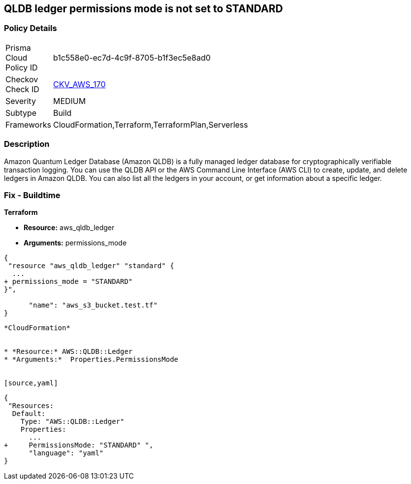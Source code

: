 == QLDB ledger permissions mode is not set to STANDARD


=== Policy Details 

[width=45%]
[cols="1,1"]
|=== 
|Prisma Cloud Policy ID 
| b1c558e0-ec7d-4c9f-8705-b1f3ec5e8ad0

|Checkov Check ID 
| https://github.com/bridgecrewio/checkov/tree/master/checkov/terraform/checks/resource/aws/QLDBLedgerPermissionsMode.py[CKV_AWS_170]

|Severity
|MEDIUM

|Subtype
|Build

|Frameworks
|CloudFormation,Terraform,TerraformPlan,Serverless

|=== 



=== Description 


Amazon Quantum Ledger Database (Amazon QLDB) is a fully managed ledger database for cryptographically verifiable transaction logging.
You can use the QLDB API or the AWS Command Line Interface (AWS CLI) to create, update, and delete ledgers in Amazon QLDB.
You can also list all the ledgers in your account, or get information about a specific ledger.

=== Fix - Buildtime


*Terraform* 


* *Resource:* aws_qldb_ledger
* *Arguments:*  permissions_mode


[source,go]
----
{
 "resource "aws_qldb_ledger" "standard" {
  ...
+ permissions_mode = "STANDARD"
}",

      "name": "aws_s3_bucket.test.tf"
}
----
----


*CloudFormation* 


* *Resource:* AWS::QLDB::Ledger
* *Arguments:*  Properties.PermissionsMode


[source,yaml]
----
----
{
 "Resources:
  Default:
    Type: "AWS::QLDB::Ledger"
    Properties:
      ...
+     PermissionsMode: "STANDARD" ",
      "language": "yaml"
}
----
